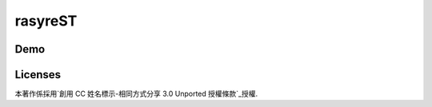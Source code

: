 rasyreST
========

Demo
----

Licenses
--------

.. image:: http://i.creativecommons.org/l/by-sa/3.0/88x31.png

本著作係採用`創用 CC 姓名標示-相同方式分享 3.0 Unported 授權條款`_授權.

.. _創用 CC 姓名標示-相同方式分享 3.0 Unported 授權條款 : http://creativecommons.org/licenses/by-sa/3.0/deed.zh_TW
